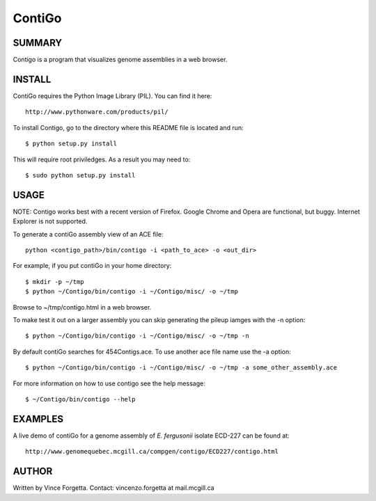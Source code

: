 =======
ContiGo
=======

SUMMARY
-------

Contigo is a program that visualizes genome assemblies in a web browser. 


INSTALL
-------

ContiGo requires the Python Image Library (PIL). You can find it here::

  http://www.pythonware.com/products/pil/

To install Contigo, go to the directory where this README file is located and run::

  $ python setup.py install

This will require root priviledges. As a result you may need to::

  $ sudo python setup.py install

USAGE
-----

NOTE: Contigo works best with a recent version of Firefox. Google Chrome and Opera are functional, but buggy. Internet Explorer is not supported.

To generate a contiGo assembly view of an ACE file::

  python <contigo_path>/bin/contigo -i <path_to_ace> -o <out_dir>

For example, if you put contiGo in your home directory::

  $ mkdir -p ~/tmp
  $ python ~/Contigo/bin/contigo -i ~/Contigo/misc/ -o ~/tmp

Browse to ~/tmp/contigo.html in a web browser.

To make test it out on a larger assembly you can skip generating the pileup iamges with the -n option::

  $ python ~/Contigo/bin/contigo -i ~/Contigo/misc/ -o ~/tmp -n

By default contiGo searches for 454Contigs.ace. To use another ace file name use the -a option::

  $ python ~/Contigo/bin/contigo -i ~/Contigo/misc/ -o ~/tmp -a some_other_assembly.ace

For more information on how to use contigo see the help message::

  $ ~/Contigo/bin/contigo --help

EXAMPLES
--------

A live demo of contiGo for a genome assembly of *E. fergusonii* isolate ECD-227 can be found at::

  http://www.genomequebec.mcgill.ca/compgen/contigo/ECD227/contigo.html

AUTHOR
------
Written by Vince Forgetta.
Contact: vincenzo.forgetta at mail.mcgill.ca
